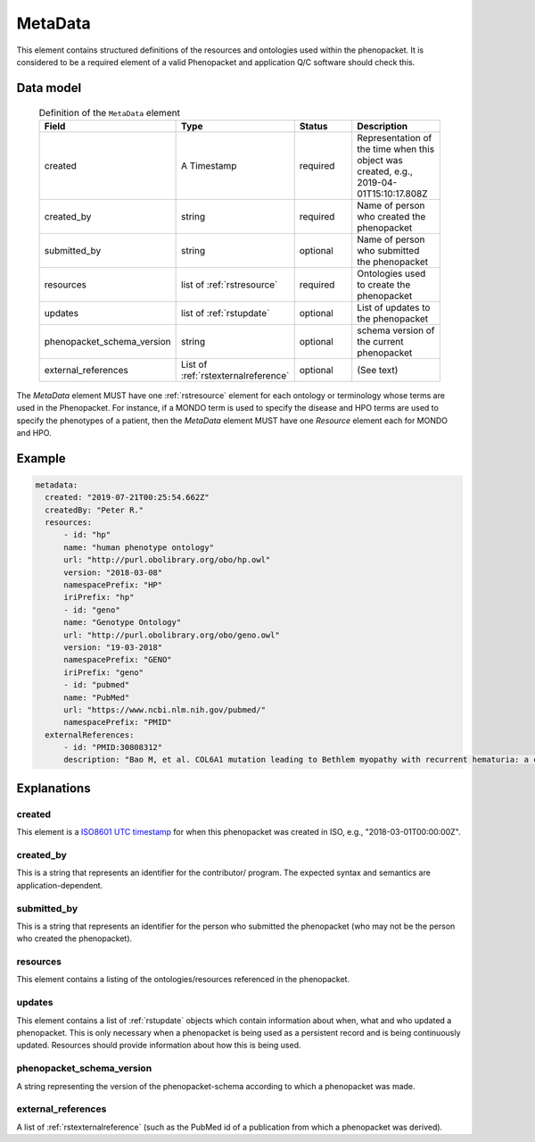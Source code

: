 .. _rstmetadata:

########
MetaData
########


This element contains structured definitions of the resources and ontologies used within the phenopacket. It is considered to be a required element of a valid Phenopacket and application Q/C software should check this.

Data model
##########

  .. list-table:: Definition of the ``MetaData`` element
    :widths: 25 25 50 50
    :header-rows: 1

    * - Field
      - Type
      - Status
      - Description
    * - created
      - A Timestamp
      - required
      - Representation of the time when this object was created, e.g., 2019-04-01T15:10:17.808Z
    * - created_by
      - string
      - required
      - Name of person who created the phenopacket
    * - submitted_by
      - string
      - optional
      - Name of person who submitted the phenopacket
    * - resources
      - list of :ref:`rstresource`
      - required
      - Ontologies used to create the phenopacket
    * - updates
      - list of :ref:`rstupdate`
      - optional
      - List of updates to the phenopacket
    * - phenopacket_schema_version
      - string
      - optional
      - schema version of the current phenopacket
    * - external_references
      - List of :ref:`rstexternalreference`
      - optional
      - (See text)

The `MetaData` element MUST have one :ref:`rstresource` element for each ontology or terminology whose
terms are used in the Phenopacket. For instance, if a MONDO term is used to specify the disease and
HPO terms are used to specify the phenotypes of a patient, then the `MetaData` element MUST have
one `Resource` element each for MONDO and HPO.

Example
#######

.. code-block:: yaml

  metadata:
    created: "2019-07-21T00:25:54.662Z"
    createdBy: "Peter R."
    resources:
        - id: "hp"
        name: "human phenotype ontology"
        url: "http://purl.obolibrary.org/obo/hp.owl"
        version: "2018-03-08"
        namespacePrefix: "HP"
        iriPrefix: "hp"
        - id: "geno"
        name: "Genotype Ontology"
        url: "http://purl.obolibrary.org/obo/geno.owl"
        version: "19-03-2018"
        namespacePrefix: "GENO"
        iriPrefix: "geno"
        - id: "pubmed"
        name: "PubMed"
        url: "https://www.ncbi.nlm.nih.gov/pubmed/"
        namespacePrefix: "PMID"
    externalReferences:
        - id: "PMID:30808312"
        description: "Bao M, et al. COL6A1 mutation leading to Bethlem myopathy with recurrent hematuria: a case report. BMC Neurol. 2019;19(1):32."



Explanations
############

created
~~~~~~~
This element is a `ISO8601 UTC timestamp <https://en.wikipedia.org/wiki/ISO_8601>`_ for when this phenopacket was
created in ISO, e.g.,  "2018-03-01T00:00:00Z".


created_by
~~~~~~~~~~
This is a string that represents an identifier for the contributor/ program. The expected syntax and semantics are application-dependent.


submitted_by
~~~~~~~~~~~~
This is a string that represents an identifier for the person who submitted the phenopacket (who may not be
the person who created the phenopacket).


resources
~~~~~~~~~
This element contains a listing of the ontologies/resources referenced in the phenopacket.


updates
~~~~~~~
This element contains a list of :ref:`rstupdate` objects which contain information about when, what and who updated
a phenopacket. This is only necessary when a phenopacket is being used as a persistent record and is being continuously
updated. Resources should provide information about how this is being used.

phenopacket_schema_version
~~~~~~~~~~~~~~~~~~~~~~~~~~
A string representing the version of the phenopacket-schema according to which a phenopacket was made.

external_references
~~~~~~~~~~~~~~~~~~~
A list of :ref:`rstexternalreference` (such as the PubMed id of a publication from which a
phenopacket was derived).

